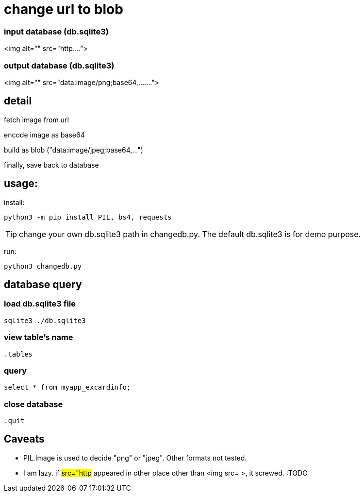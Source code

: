 = change url to blob 

=== input database (db.sqlite3)

<img alt="" src="http....">

=== output database (db.sqlite3)

<img alt="" src="data:image/png;base64,.......">


== detail

fetch image from url

encode image as base64

build as blob ("data:image/jpeg;base64,...")

finally, save back to database

== usage:
install:
```sh
python3 -m pip install PIL, bs4, requests
```

TIP: change your own db.sqlite3 path in  changedb.py.
The default db.sqlite3 is for demo purpose.

run:
```sh
python3 changedb.py
```


== database query
=== load db.sqlite3 file
```sh
sqlite3 ./db.sqlite3
```
=== view table's name
```sqlite3
.tables
```
=== query
```sqlite3
select * from myapp_excardinfo;
```
=== close database
```sqlite3
.quit
```

== Caveats
* PIL.Image is used to decide "png" or "jpeg". Other formats not tested.
* I am lazy. if #src="http# appeared in other place other than <img src= >, it screwed. :TODO

